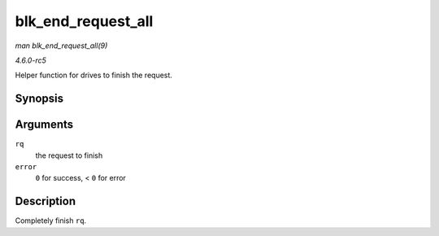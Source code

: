 .. -*- coding: utf-8; mode: rst -*-

.. _API-blk-end-request-all:

===================
blk_end_request_all
===================

*man blk_end_request_all(9)*

*4.6.0-rc5*

Helper function for drives to finish the request.


Synopsis
========

.. c:function:: void blk_end_request_all( struct request * rq, int error )

Arguments
=========

``rq``
    the request to finish

``error``
    ``0`` for success, < ``0`` for error


Description
===========

Completely finish ``rq``.


.. ------------------------------------------------------------------------------
.. This file was automatically converted from DocBook-XML with the dbxml
.. library (https://github.com/return42/sphkerneldoc). The origin XML comes
.. from the linux kernel, refer to:
..
.. * https://github.com/torvalds/linux/tree/master/Documentation/DocBook
.. ------------------------------------------------------------------------------
